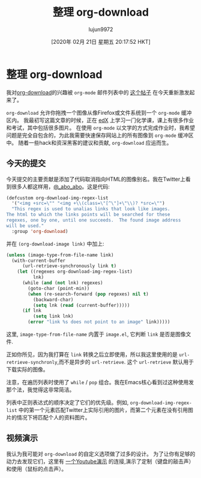#+TITLE: 整理 org-download
#+URL: https://oremacs.com/2015/01/18/sprucing-up-org-download/
#+AUTHOR: lujun9972
#+TAGS: org-mode
#+DATE: [2020年 02月 21日 星期五 20:17:52 HKT]
#+LANGUAGE:  zh-CN
#+OPTIONS:  H:6 num:nil toc:t n:nil ::t |:t ^:nil -:nil f:t *:t <:nil
* 整理 org-download
:PROPERTIES:
:CUSTOM_ID: sprucing-up-org-download
:CLASS: post-title
:END:

我对[[https://github.com/abo-abo/org-download][org-download]]的兴趣被 =org-mode= 邮件列表中的 [[http://thread.gmane.org/gmane.emacs.orgmode/93964][这个帖子]] 在今天重新激发起来了。

=org-download= 允许你拖拽一个图像从像Firefox或文件系统到一个 =org-mode= 缓冲区内。
我最初写这篇文章的时候，正在 [[https://www.edx.org/][edX]] 上学习一门化学课，课上有很多作业和考试，其中包括很多图片。
在使用 =org-mode= 以文学的方式完成作业时，我希望问题是完全自包含的，为此我需要快速保存网站上的所有图像到 =org-mode= 缓冲区中。
随着一些hack和资深黑客的建议和贡献, =org-download= 应运而生。

** 今天的提交
:PROPERTIES:
:CUSTOM_ID: todays-commits
:END:

今天提交的主要贡献是添加了代码取消指向HTML的图像别名。我在Twitter上看到很多人都这样用，[[https://twitter.com/_abo_abo][@_abo_abo]]。这是代码:

#+begin_src emacs-lisp
  (defcustom org-download-img-regex-list
    '("<img +src=\"" "<img +\\(class=\"[^\"]+\"\\)? *src=\"")
    "This regex is used to unalias links that look like images.
  The html to which the links points will be searched for these
  regexes, one by one, until one succeeds.  The found image address
  will be used."
    :group 'org-download)
#+end_src

并在 =(org-download-image link)= 中加上:

#+begin_src emacs-lisp
  (unless (image-type-from-file-name link)
    (with-current-buffer
        (url-retrieve-synchronously link t)
      (let ((regexes org-download-img-regex-list)
            lnk)
        (while (and (not lnk) regexes)
          (goto-char (point-min))
          (when (re-search-forward (pop regexes) nil t)
            (backward-char)
            (setq lnk (read (current-buffer)))))
        (if lnk
            (setq link lnk)
          (error "link %s does not point to an image" link)))))
#+end_src

这里, =image-type-from-file-name= 内置于 =image.el=, 它判断 =link= 是否是图像文件.

正如你所见，因为我打算在 =link= 转换之后立即使用，所以我这里使用的是 =url-retrieve-synchronly=,而不是异步的 =url-retrieve=. 这个 =url-retrieve= 默认用于下载实际的图像。

注意，在遍历列表时使用了 =while= / =pop= 组合。我在Emacs核心看到过这种使用发那个法，我觉得这非常简洁。

列表中正则表达式的顺序决定了它们的优先级。例如, =org-download-img-regex-list= 中的第一个元素匹配Twitter上实际引用的图片，而第二个元素在没有引用图片的情况下将匹配个人的资料图片。

** 视频演示
:PROPERTIES:
:CUSTOM_ID: visual-demo
:END:

我认为我可能对 =org-download= 的自定义选项做了过多的设计。
为了让你有足够的动力去发现它们，这里有 [[https://www.youtube.com/watch?v=dAojpHR-6Uo][一个Youtube演示]] 的连接,演示了定制（键盘的敲击声）和使用（鼠标的点击声）。

